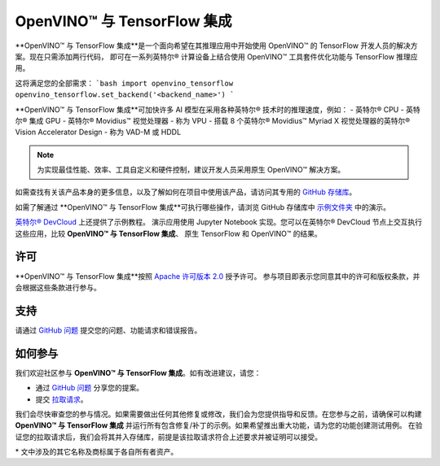.. _ovtf_integration_zh_CN:

OpenVINO™ 与 TensorFlow 集成
=================================

**OpenVINO™ 与 TensorFlow 集成**是一个面向希望在其推理应用中开始使用 OpenVINO™ 的 TensorFlow 开发人员的解决方案。现在只需添加两行代码，
即可在一系列英特尔® 计算设备上结合使用 OpenVINO™ 工具套件优化功能与 TensorFlow 推理应用。

这将满足您的全部需求：
```bash
import openvino_tensorflow
openvino_tensorflow.set_backend('<backend_name>')
```

**OpenVINO™ 与 TensorFlow 集成**可加快许多 AI 模型在采用各种英特尔® 技术时的推理速度，例如：
- 英特尔® CPU
- 英特尔® 集成 GPU
- 英特尔® Movidius™ 视觉处理器 - 称为 VPU
- 搭载 8 个英特尔® Movidius™ Myriad X 视觉处理器的英特尔® Vision Accelerator Design - 称为 VAD-M 或 HDDL

.. note::
   为实现最佳性能、效率、工具自定义和硬件控制，建议开发人员采用原生 OpenVINO™ 解决方案。

如需查找有关该产品本身的更多信息，以及了解如何在项目中使用该产品，请访问其专用的 `GitHub 存储库 <https://github.com/openvinotoolkit/openvino_tensorflow/tree/master/docs>`_。

如需了解通过 **OpenVINO™ 与 TensorFlow 集成**可执行哪些操作，请浏览 GitHub 存储库中 `示例文件夹 <https://github.com/openvinotoolkit/openvino_tensorflow/tree/master/examples>`_ 中的演示。

`英特尔® DevCloud <https://www.intel.com/content/www/us/en/developer/tools/devcloud/edge/build/ovtfoverview.html>`_ 上还提供了示例教程。
演示应用使用 Jupyter Notebook 实现。您可以在英特尔® DevCloud 节点上交互执行这些应用，比较 **OpenVINO™ 与 TensorFlow 集成**、
原生 TensorFlow 和 OpenVINO™ 的结果。


许可
----------------------------

**OpenVINO™ 与 TensorFlow 集成**按照 `Apache 许可版本 2.0 <https://github.com/openvinotoolkit/openvino_tensorflow/blob/master/LICENSE>`_ 授予许可。
参与项目即表示您同意其中的许可和版权条款，并会根据这些条款进行参与。

支持
----------------------------

请通过 `GitHub 问题 <https://github.com/openvinotoolkit/openvino_tensorflow/issues>`_ 提交您的问题、功能请求和错误报告。

如何参与
----------------------------

我们欢迎社区参与 **OpenVINO™ 与 TensorFlow 集成**。如有改进建议，请您：

* 通过 `GitHub 问题 <https://github.com/openvinotoolkit/openvino_tensorflow/issues>`_ 分享您的提案。
* 提交 `拉取请求 <https://github.com/openvinotoolkit/openvino_tensorflow/pulls>`_。

我们会尽快审查您的参与情况。如果需要做出任何其他修复或修改，我们会为您提供指导和反馈。在您参与之前，请确保可以构建 
**OpenVINO™ 与 TensorFlow 集成** 并运行所有包含修复/补丁的示例。如果希望推出重大功能，请为您的功能创建测试用例。
在验证您的拉取请求后，我们会将其并入存储库，前提是该拉取请求符合上述要求并被证明可以接受。


\* 文中涉及的其它名称及商标属于各自所有者资产。